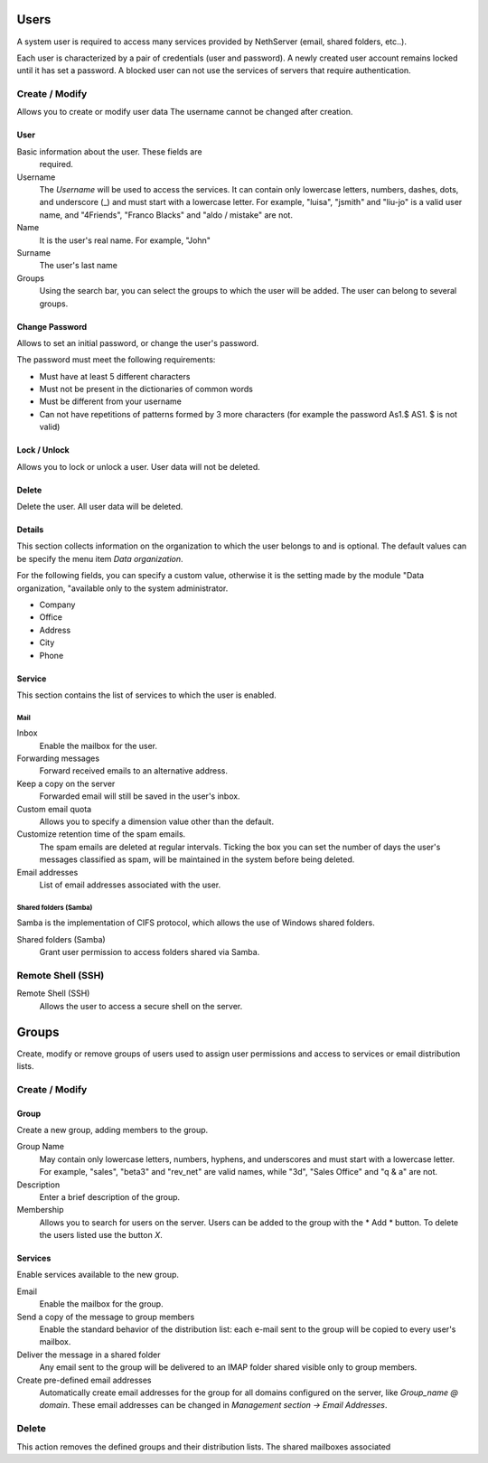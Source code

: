 ======
Users
======

A system user is required to access many services provided by
NethServer (email, shared folders, etc..).

Each user is characterized by a pair of credentials (user and
password). A newly created user account remains locked until it has
set a password. A blocked user can not use the services of
servers that require authentication.

Create / Modify
===============

Allows you to create or modify user data The username cannot
be changed after creation.

User
------

Basic information about the user. These fields are
 required.

Username
    The *Username* will be used to access the services. It can
    contain only lowercase letters, numbers, dashes, dots, and
    underscore (_) and must start with a lowercase letter. For
    example, "luisa", "jsmith" and "liu-jo" is a valid user name, and
    "4Friends", "Franco Blacks" and "aldo / mistake" are not.
Name
    It is the user's real name. For example, "John"
Surname
    The user's last name
Groups
    Using the search bar, you can select the groups to
    which the user will be added. The user can belong to several groups.

Change Password
---------------

Allows to set an initial password, or change the user's password.

The password must meet the following requirements:

* Must have at least 5 different characters
* Must not be present in the dictionaries of common words
* Must be different from your username
* Can not have repetitions of patterns formed by 3 more characters (for example the password As1.$ AS1. $ is not valid)

Lock / Unlock
----------------

Allows you to lock or unlock a user. User data 
will not be deleted.

Delete
-------

Delete the user. All user data will be deleted.

Details
--------

This section collects information on the organization to which
the user belongs to and is optional. The default values can be
specify the menu item *Data organization*.

For the following fields, you can specify a custom value,
otherwise it is the setting made by the module "Data
organization, "available only to the system administrator.

* Company
* Office
* Address
* City
* Phone


Service
-------

This section contains the list of services to which the user is
enabled.


Mail
^^^^

Inbox
    Enable the mailbox for the user.

Forwarding messages
    Forward received emails to an alternative address.

Keep a copy on the server
    Forwarded email will still be saved in the user's inbox.

Custom email quota
    Allows you to specify a dimension value other than the default.

Customize retention time of the spam emails.
    The spam emails are deleted at regular intervals. Ticking the 
    box you can set the number of days the user's messages
    classified as spam, will be maintained
    in the system before being deleted.

Email addresses
    List of email addresses associated with the user.

Shared folders (Samba)
^^^^^^^^^^^^^^^^^^^^^^

Samba is the implementation of CIFS protocol, which allows the use of
Windows shared folders.

Shared folders (Samba)
    Grant user permission to access folders shared via Samba.

Remote Shell (SSH)
==================

Remote Shell (SSH)
    Allows the user to access a secure shell on the server.

======
Groups
======

Create, modify or remove groups of users
used to assign user permissions and access to services
or email distribution lists.

Create / Modify
===============

Group
-------------

Create a new group, adding members to the group.


Group Name
    May contain only lowercase letters, numbers,
    hyphens, and underscores and must start with
    a lowercase letter. For example, "sales", "beta3" and "rev_net"
    are valid names, while "3d", "Sales Office" and "q & a" are
    not.
Description
    Enter a brief description of the group.
Membership
    Allows you to search for users on the server. Users
    can be added to the group with the * Add * button. To delete the
    users listed use the button *X*.

Services
--------

Enable services available to the new group.

Email
    Enable the mailbox for the group.
Send a copy of the message to group members
    Enable the standard behavior of the distribution list: each
    e-mail sent to the group will be copied to every user's mailbox.
Deliver the message in a shared folder
    Any email sent to the group will be delivered to an IMAP folder
    shared visible only to group members.
Create pre-defined email addresses
    Automatically create email addresses for the group
    for all domains configured on the server, like
    *Group_name @ domain*. These email addresses can be changed in
    *Management section -> Email Addresses*.

Delete
======

This action removes the defined groups and their
distribution lists. The shared mailboxes associated


